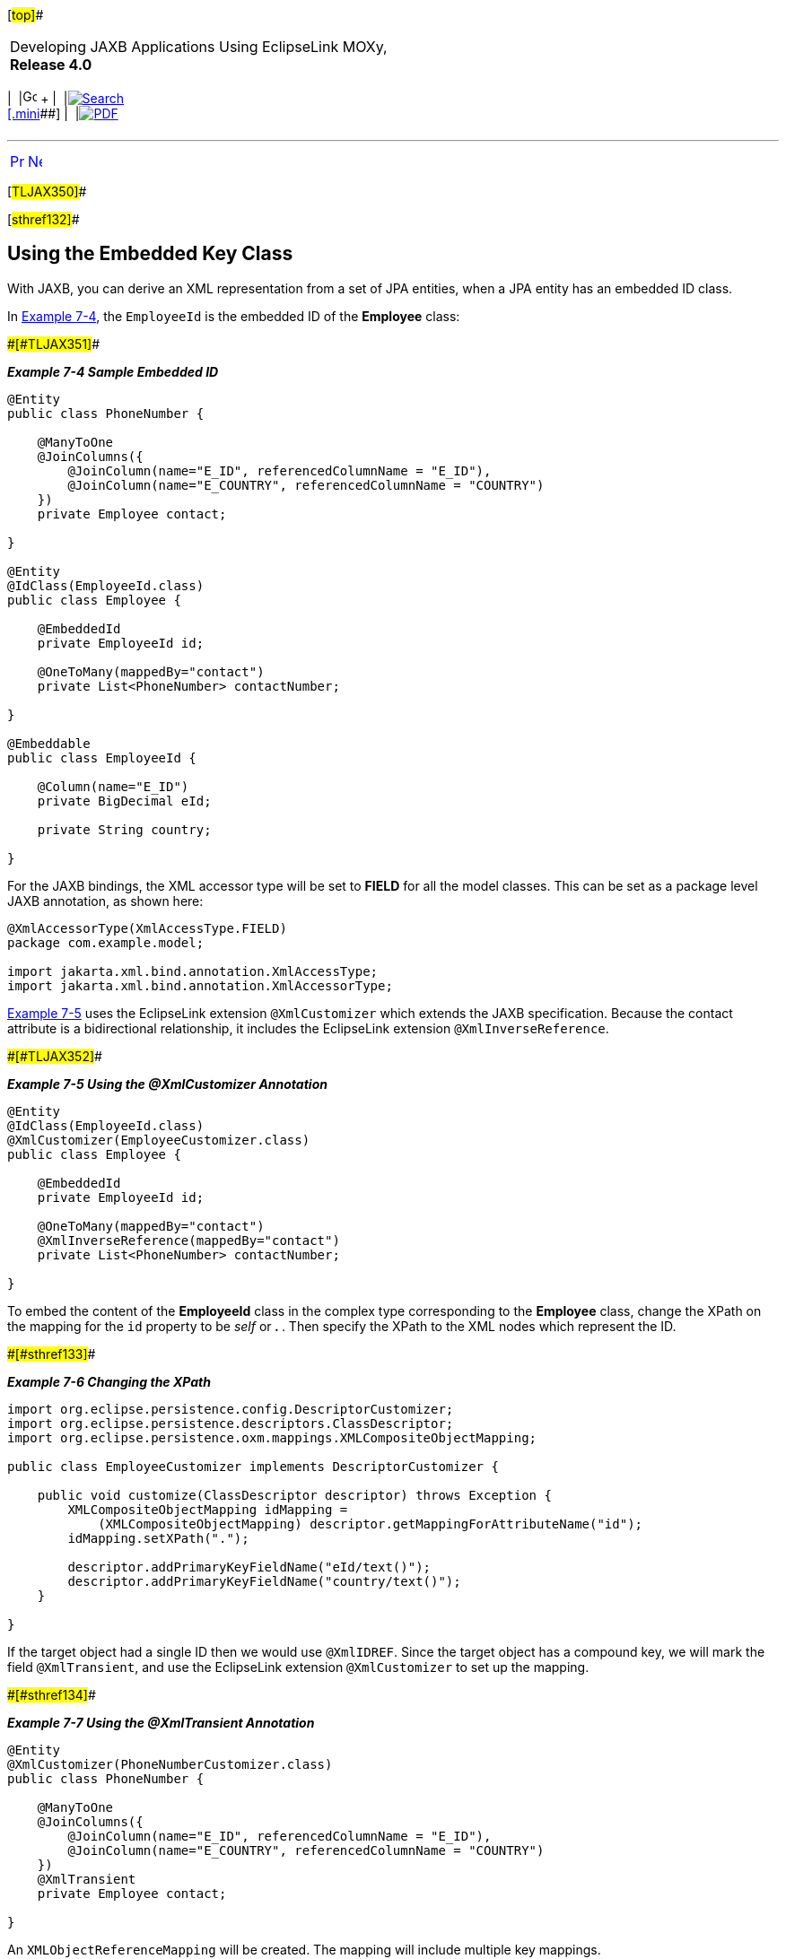 [[cse]][#top]##

[width="100%",cols="<50%,>50%",]
|===
a|
Developing JAXB Applications Using EclipseLink MOXy, *Release 4.0* +

a|
[width="99%",cols="20%,^16%,16%,^16%,16%,^16%",]
|===
|  |image:../../dcommon/images/contents.png[Go To Table Of
Contents,width=16,height=16] + | 
|link:../../[image:../../dcommon/images/search.png[Search] +
[.mini]##] | 
|link:../eclipselink_moxy.pdf[image:../../dcommon/images/pdf_icon.png[PDF]]
|===

|===

'''''

[cols="^,^,",]
|===
|link:shared_reference_relations002.htm[image:../../dcommon/images/larrow.png[Previous,width=16,height=16]]
|link:shared_reference_relations004.htm[image:../../dcommon/images/rarrow.png[Next,width=16,height=16]]
| 
|===

[#TLJAX350]##

[#sthref132]##

== Using the Embedded Key Class

With JAXB, you can derive an XML representation from a set of JPA
entities, when a JPA entity has an embedded ID class.

In link:#BABIJHJI[Example 7-4], the `EmployeeId` is the embedded ID of
the *Employee* class:

[#BABIJHJI]####[#TLJAX351]####

*_Example 7-4 Sample Embedded ID_*

[source,oac_no_warn]
----
@Entity
public class PhoneNumber {
 
    @ManyToOne
    @JoinColumns({
        @JoinColumn(name="E_ID", referencedColumnName = "E_ID"),
        @JoinColumn(name="E_COUNTRY", referencedColumnName = "COUNTRY")
    })
    private Employee contact;
 
}
 
@Entity
@IdClass(EmployeeId.class)
public class Employee {
 
    @EmbeddedId
    private EmployeeId id;
 
    @OneToMany(mappedBy="contact")
    private List<PhoneNumber> contactNumber;
 
}
 
@Embeddable
public class EmployeeId {
 
    @Column(name="E_ID")
    private BigDecimal eId;
 
    private String country;
 
}
 
----

For the JAXB bindings, the XML accessor type will be set to *FIELD* for
all the model classes. This can be set as a package level JAXB
annotation, as shown here:

[source,oac_no_warn]
----
@XmlAccessorType(XmlAccessType.FIELD)
package com.example.model;
 
import jakarta.xml.bind.annotation.XmlAccessType;
import jakarta.xml.bind.annotation.XmlAccessorType;
 
----

link:#BABHCDEJ[Example 7-5] uses the EclipseLink extension
`@XmlCustomizer` which extends the JAXB specification. Because the
contact attribute is a bidirectional relationship, it includes the
EclipseLink extension `@XmlInverseReference`.

[#BABHCDEJ]####[#TLJAX352]####

*_Example 7-5 Using the @XmlCustomizer Annotation_*

[source,oac_no_warn]
----
@Entity
@IdClass(EmployeeId.class)
@XmlCustomizer(EmployeeCustomizer.class)
public class Employee {
 
    @EmbeddedId
    private EmployeeId id;
 
    @OneToMany(mappedBy="contact")
    @XmlInverseReference(mappedBy="contact")
    private List<PhoneNumber> contactNumber;
 
}
 
----

To embed the content of the *EmployeeId* class in the complex type
corresponding to the *Employee* class, change the XPath on the mapping
for the `id` property to be _self_ or** . **. Then specify the XPath to
the XML nodes which represent the ID.

[#TLJAX353]####[#sthref133]####

*_Example 7-6 Changing the XPath_*

[source,oac_no_warn]
----
import org.eclipse.persistence.config.DescriptorCustomizer;
import org.eclipse.persistence.descriptors.ClassDescriptor;
import org.eclipse.persistence.oxm.mappings.XMLCompositeObjectMapping;
 
public class EmployeeCustomizer implements DescriptorCustomizer {
 
    public void customize(ClassDescriptor descriptor) throws Exception {
        XMLCompositeObjectMapping idMapping = 
            (XMLCompositeObjectMapping) descriptor.getMappingForAttributeName("id");
        idMapping.setXPath(".");
 
        descriptor.addPrimaryKeyFieldName("eId/text()");
        descriptor.addPrimaryKeyFieldName("country/text()");
    }
 
}
 
----

If the target object had a single ID then we would use `@XmlIDREF`.
Since the target object has a compound key, we will mark the field
`@XmlTransient`, and use the EclipseLink extension `@XmlCustomizer` to
set up the mapping.

[#TLJAX354]####[#sthref134]####

*_Example 7-7 Using the @XmlTransient Annotation_*

[source,oac_no_warn]
----
@Entity
@XmlCustomizer(PhoneNumberCustomizer.class)
public class PhoneNumber {
 
    @ManyToOne
    @JoinColumns({
        @JoinColumn(name="E_ID", referencedColumnName = "E_ID"),
        @JoinColumn(name="E_COUNTRY", referencedColumnName = "COUNTRY")
    })
    @XmlTransient
    private Employee contact;
 
}
 
----

An `XMLObjectReferenceMapping` will be created. The mapping will include
multiple key mappings.

[source,oac_no_warn]
----
import org.eclipse.persistence.config.DescriptorCustomizer;
import org.eclipse.persistence.descriptors.ClassDescriptor;
import org.eclipse.persistence.oxm.mappings.XMLObjectReferenceMapping;
 
public class PhoneNumberCustomizer implements DescriptorCustomizer {
 
    public void customize(ClassDescriptor descriptor) throws Exception {
        XMLObjectReferenceMapping contactMapping = new XMLObjectReferenceMapping();
        contactMapping.setAttributeName("contact");
        contactMapping.setReferenceClass(Employee.class);
        contactMapping.addSourceToTargetKeyFieldAssociation("contact/@eID", "eId/text()");
        contactMapping.addSourceToTargetKeyFieldAssociation("contact/@country", "country/text()");
        descriptor.addMapping(contactMapping);
    }
 
}
----

'''''

[width="66%",cols="50%,^,>50%",]
|===
a|
[width="96%",cols=",^50%,^50%",]
|===
| 
|link:shared_reference_relations002.htm[image:../../dcommon/images/larrow.png[Previous,width=16,height=16]]
|link:shared_reference_relations004.htm[image:../../dcommon/images/rarrow.png[Next,width=16,height=16]]
|===

|http://www.eclipse.org/eclipselink/[image:../../dcommon/images/ellogo.png[EclipseLink,width=150]] +
a|
[width="99%",cols="20%,^16%,16%,^16%,16%,^16%",]
|===
|  |image:../../dcommon/images/contents.png[Go To Table Of
Contents,width=16,height=16] + | 
|link:../../[image:../../dcommon/images/search.png[Search] +
[.mini]##] | 
|link:../eclipselink_moxy.pdf[image:../../dcommon/images/pdf_icon.png[PDF]]
|===

|===

[[copyright]]
Copyright © 2013 by The Eclipse Foundation under the
http://www.eclipse.org/org/documents/epl-v10.php[Eclipse Public License
(EPL)] +
